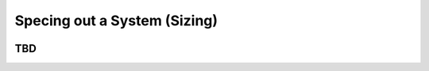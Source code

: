 ************************************************
Specing out a System (Sizing)
************************************************

.. image:: images/uc2.gif

TBD
==========================

